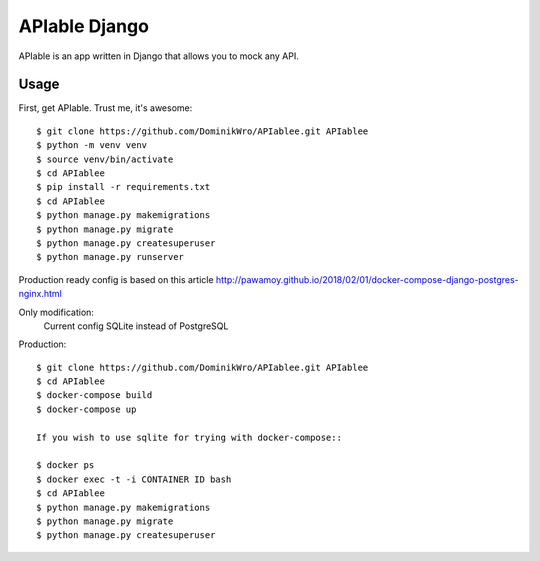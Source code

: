 APIable Django
=======================

.. image:: https://travis-ci.org/DominikWro/APIable.svg?branch=master
    :target: https://travis-ci.org/DominikWro/APIable
    :alt: Build Status

.. image:: https://coveralls.io/repos/github/DominikWro/APIable/badge.svg?branch=master
    :target: https://coveralls.io/github/DominikWro/APIable?branch=master



APIable is an app written in Django that allows you to mock any API.


Usage
------

First, get APIable. Trust me, it's awesome::

    $ git clone https://github.com/DominikWro/APIablee.git APIablee
    $ python -m venv venv
    $ source venv/bin/activate
    $ cd APIablee
    $ pip install -r requirements.txt
    $ cd APIablee
    $ python manage.py makemigrations
    $ python manage.py migrate
    $ python manage.py createsuperuser
    $ python manage.py runserver

Production ready config is based on this article
http://pawamoy.github.io/2018/02/01/docker-compose-django-postgres-nginx.html

Only modification:
  Current config SQLite instead of PostgreSQL

Production::

    $ git clone https://github.com/DominikWro/APIablee.git APIablee
    $ cd APIablee
    $ docker-compose build
    $ docker-compose up

    If you wish to use sqlite for trying with docker-compose::

    $ docker ps
    $ docker exec -t -i CONTAINER ID bash
    $ cd APIablee
    $ python manage.py makemigrations
    $ python manage.py migrate
    $ python manage.py createsuperuser
